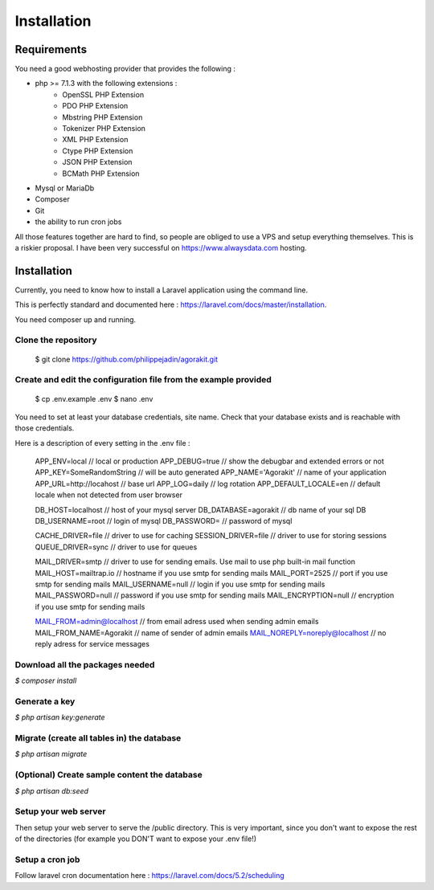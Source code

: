 Installation
============

Requirements
------------

You need a good webhosting provider that provides the following :

- php >= 7.1.3 with the following extensions :
    - OpenSSL PHP Extension
    - PDO PHP Extension
    - Mbstring PHP Extension
    - Tokenizer PHP Extension
    - XML PHP Extension
    - Ctype PHP Extension
    - JSON PHP Extension
    - BCMath PHP Extension
- Mysql or MariaDb
- Composer
- Git
- the ability to run cron jobs

All those features together are hard to find, so people are obliged to use a VPS and setup everything themselves. This is a riskier proposal. I have been very successful on https://www.alwaysdata.com hosting.


Installation
------------

Currently, you need to know how to install a Laravel application using the command line.

This is perfectly standard and documented here : https://laravel.com/docs/master/installation.

You need composer up and running.


Clone the repository
********************

  $ git clone https://github.com/philippejadin/agorakit.git


Create and edit the configuration file from the example provided
****************************************************************
  $ cp .env.example .env
  $ nano .env

You need to set at least your database credentials, site name. Check that your database exists and is reachable with those credentials.

Here is a description of every setting in the .env file :


        APP_ENV=local  // local or production
        APP_DEBUG=true // show the debugbar and extended errors or not
        APP_KEY=SomeRandomString // will be auto generated
        APP_NAME='Agorakit' // name of your application
        APP_URL=http://locahost // base url
        APP_LOG=daily // log rotation
        APP_DEFAULT_LOCALE=en // default locale when not detected from user browser

        DB_HOST=localhost // host of your mysql server
        DB_DATABASE=agorakit // db name of your sql DB
        DB_USERNAME=root // login of mysql
        DB_PASSWORD= // password of mysql

        CACHE_DRIVER=file // driver to use for caching
        SESSION_DRIVER=file // driver to use for storing sessions
        QUEUE_DRIVER=sync // driver to use for queues

        MAIL_DRIVER=smtp // driver to use for sending emails. Use mail to use php built-in mail function
        MAIL_HOST=mailtrap.io // hostname if you use smtp for sending mails
        MAIL_PORT=2525 // port if you use smtp for sending mails
        MAIL_USERNAME=null // login if you use smtp for sending mails
        MAIL_PASSWORD=null // password if you use smtp for sending mails
        MAIL_ENCRYPTION=null // encryption if you use smtp for sending mails

        MAIL_FROM=admin@localhost // from email adress used when sending admin emails
        MAIL_FROM_NAME=Agorakit // name of sender of admin emails
        MAIL_NOREPLY=noreply@localhost // no reply adress for service messages



Download all the packages needed
********************************
`$ composer install`

Generate a key
**************
`$ php artisan key:generate`

Migrate (create all tables in) the database
*******************************************
`$ php artisan migrate`

(Optional) Create sample content the database
*********************************************
`$ php artisan db:seed`

Setup your web server
*********************
Then setup your web server to serve the /public directory. This is very important, since you don't want to expose the rest of the directories (for example you DON'T want to expose your .env file!)

Setup a cron job
****************
Follow laravel cron documentation here : https://laravel.com/docs/5.2/scheduling
